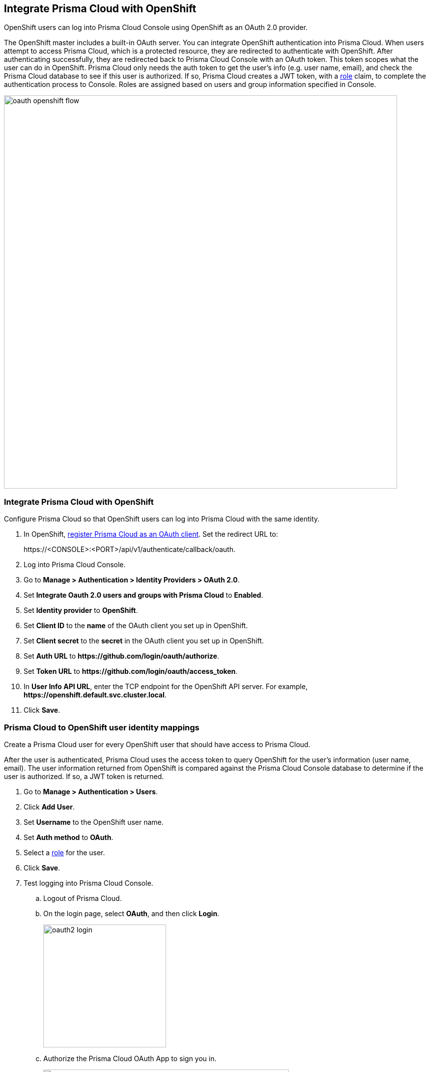 == Integrate Prisma Cloud with OpenShift

OpenShift users can log into Prisma Cloud Console using OpenShift as an OAuth 2.0 provider.

The OpenShift master includes a built-in OAuth server.
You can integrate OpenShift authentication into Prisma Cloud.
When users attempt to access Prisma Cloud, which is a protected resource, they are redirected to authenticate with OpenShift.
After authenticating successfully, they are redirected back to Prisma Cloud Console with an OAuth token.
This token scopes what the user can do in OpenShift.
Prisma Cloud only needs the auth token to get the user's info (e.g. user name, email), and check the Prisma Cloud database to see if this user is authorized.
If so, Prisma Cloud creates a JWT token, with a xref:../authentication/user_roles.adoc[role] claim, to complete the authentication process to Console.
Roles are assigned based on users and group information specified in Console.

image::oauth_openshift_flow.png[width=800]


[.task]
=== Integrate Prisma Cloud with OpenShift

Configure Prisma Cloud so that OpenShift users can log into Prisma Cloud with the same identity.


[.procedure]

. In OpenShift, https://docs.openshift.com/container-platform/4.4/authentication/configuring-internal-oauth.html#oauth-register-additional-client_configuring-internal-oauth[register Prisma Cloud as an OAuth client].
Set the redirect URL to:
+
\https://<CONSOLE>:<PORT>/api/v1/authenticate/callback/oauth.

. Log into Prisma Cloud Console.

. Go to *Manage > Authentication > Identity Providers > OAuth 2.0*.

. Set *Integrate Oauth 2.0 users and groups with Prisma Cloud* to *Enabled*.

. Set *Identity provider* to *OpenShift*.

. Set *Client ID* to the *name* of the OAuth client you set up in OpenShift.

. Set *Client secret* to the *secret* in the OAuth client you set up in OpenShift.

. Set *Auth URL* to *\https://github.com/login/oauth/authorize*.

. Set *Token URL* to *\https://github.com/login/oauth/access_token*.

. In *User Info API URL*, enter the TCP endpoint for the OpenShift API server.
For example, *\https://openshift.default.svc.cluster.local*.

. Click *Save*.


[.task]
=== Prisma Cloud to OpenShift user identity mappings

Create a Prisma Cloud user for every OpenShift user that should have access to Prisma Cloud.

After the user is authenticated, Prisma Cloud uses the access token to query OpenShift for the user's information (user name, email).
The user information returned from OpenShift is compared against the Prisma Cloud Console database to determine if the user is authorized.
If so, a JWT token is returned.

[.procedure]
. Go to *Manage > Authentication > Users*.

. Click *Add User*.

. Set *Username* to the OpenShift user name.

. Set *Auth method* to *OAuth*.

. Select a xref:../authentication/user_roles.adoc[role] for the user.

. Click *Save*.

. Test logging into Prisma Cloud Console.

.. Logout of Prisma Cloud.

.. On the login page, select *OAuth*, and then click *Login*.
+
image::oauth2_login.png[width=250]

.. Authorize the Prisma Cloud OAuth App to sign you in.
+
image::oauth2_github_authorization.png[width=500]


[.task]
==== Prisma Cloud to OpenShift group mappings

Use groups to streamline how Prisma Cloud roles are assigned to users.
When you use groups to assign roles, you don't have to create individual Prisma Cloud accounts for each user.

[.procedure]
. Go to *Manage > Authentication > Groups*.

. Click *Add Group*.

. In *Name*, enter an OpenShift group name.

. In *Authentication method*, select *External Providers*.

. In *Authentication Providers*, select *OAuth group*.

. Select a xref:../authentication/user_roles.adoc[role] for the members of the group.

. Click *Save*.

. Test logging into Prisma Cloud Console.

.. Logout of Prisma Cloud.

.. On the login page, select *OAuth*, and then click *Login*.
+
image::oauth2_login.png[width=250]

.. Authorize the Prisma Cloud OAuth App to sign you in.

